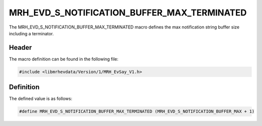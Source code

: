 MRH_EVD_S_NOTIFICATION_BUFFER_MAX_TERMINATED
============================================
The MRH_EVD_S_NOTIFICATION_BUFFER_MAX_TERMINATED macro defines the 
max notification string buffer size including a terminator.

Header
------
The macro definition can be found in the following file:

.. code-block:: c

    #include <libmrhevdata/Version/1/MRH_EvSay_V1.h>


Definition
----------
The defined value is as follows:

.. code-block:: c

    #define MRH_EVD_S_NOTIFICATION_BUFFER_MAX_TERMINATED (MRH_EVD_S_NOTIFICATION_BUFFER_MAX + 1)